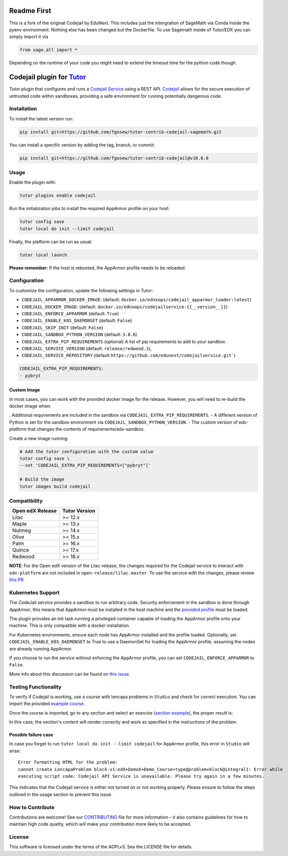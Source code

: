 Readme First
============================

This is a fork of the original Codejail by EduNext. This includes just the intergration of SageMath via Conda inside the pyenv environment. Nothing else has been changed but the Dockerfile. To use Sagemath inside of Tutor/EDX you can simply import it via 

.. code-block:: python

    from sage.all import *

Depending on the runtime of your code you might need to extend the timeout time for the python code though. 


Codejail plugin for `Tutor`_
============================

Tutor plugin that configures and runs a `Codejail Service`_ using a REST API. `Codejail`_ allows for the
secure execution of untrusted code within sandboxes, providing a safe environment for running potentially dangerous code.

.. _Tutor: https://docs.tutor.overhang.io
.. _Codejail Service: https://github.com/eduNEXT/codejailservice
.. _Codejail: https://github.com/openedx/codejail

Installation
------------

To install the latest version run:

.. code-block:: bash

    pip install git+https://github.com/fgosew/tutor-contrib-codejail-sagemath.git

You can install a specific version by adding the tag, branch, or commit:

.. code-block:: bash

    pip install git+https://github.com/fgosew/tutor-contrib-codejail@v18.0.0

Usage
-----
Enable the plugin with:

.. code-block:: bash

    tutor plugins enable codejail

Run the initialization jobs to install the required AppArmor profile on your host:

.. code-block:: bash

    tutor config save
    tutor local do init --limit codejail

Finally, the platform can be run as usual:

.. code-block:: bash

    tutor local launch

**Please remember:** If the host is rebooted, the AppArmor profile needs to be reloaded.

Configuration
-------------

To customize the configuration, update the following settings in Tutor:

- ``CODEJAIL_APPARMOR_DOCKER_IMAGE``: (default: ``docker.io/ednxops/codejail_apparmor_loader:latest``)
- ``CODEJAIL_DOCKER_IMAGE``: (default: ``docker.io/ednxops/codejailservice:{{__version__}}``)
- ``CODEJAIL_ENFORCE_APPARMOR`` (default: ``True``)
- ``CODEJAIL_ENABLE_K8S_DAEMONSET`` (default: ``False``)
- ``CODEJAIL_SKIP_INIT`` (default: ``False``)
- ``CODEJAIL_SANDBOX_PYTHON_VERSION`` (default: ``3.8.6``)
- ``CODEJAIL_EXTRA_PIP_REQUIREMENTS`` (optional) A list of pip requirements to add to your sandbox.
- ``CODEJAIL_SERVICE_VERSION`` (default: ``release/redwood.1``),
- ``CODEJAIL_SERVICE_REPOSITORY`` (default ``https://github.com/edunext/codejailservice.git```)

.. code-block:: yaml

    CODEJAIL_EXTRA_PIP_REQUIREMENTS:
    - pybryt


Custom Image
~~~~~~~~~~~~

In most cases, you can work with the provided docker image for the release. However, you will need to re-build the docker image when:

. Additional requirements are included in the sandbox via ``CODEJAIL_EXTRA_PIP_REQUIREMENTS``.
- A different version of Python is set for the sandbox environment via ``CODEJAIL_SANDBOX_PYTHON_VERSION``.
- The custom version of edx-platform that changes the contents of requirements/edx-sandbox.

Create a new image running:

.. code-block:: bash

    # Add the tutor configuration with the custom value
    tutor config save \
    --set 'CODEJAIL_EXTRA_PIP_REQUIREMENTS=["pybryt"]'

    # Build the image
    tutor images build codejail


Compatibility
-------------

+------------------+---------------+
| Open edX Release | Tutor Version |
+==================+===============+
| Lilac            | >= 12.x       |
+------------------+---------------+
| Maple            | >= 13.x       |
+------------------+---------------+
| Nutmeg           | >= 14.x       |
+------------------+---------------+
| Olive            | >= 15.x       |
+------------------+---------------+
| Palm             | >= 16.x       |
+------------------+---------------+
| Quince           | >= 17.x       |
+------------------+---------------+
| Redwood          | >= 18.x       |
+------------------+---------------+

**NOTE**: For the Open edX version of the Lilac release, the changes required for the Codejail service to interact with ``edx-platform`` are
not included in ``open-release/lilac.master``. To use the service with the changes, please review `this PR`_.

.. _this PR: https://github.com/openedx/edx-platform/pull/27795

Kubernetes Support
------------------

The CodeJail service provides a sandbox to run arbitrary code. Security enforcement
in the sandbox is done through *AppArmor*, this means that AppArmor must be installed
in the host machine and the `provided profile`_ must be loaded.

.. _provided profile: tutorcodejail/templates/codejail/apps/profiles/docker-edx-sandbox

The plugin provides an init task running a privileged container capable of loading the AppArmor profile onto your machine.
This is only compatible with a docker installation.

For Kubernetes environments, ensure each node has AppArmor installed and the profile loaded. Optionally,
set ``CODEJAIL_ENABLE_K8S_DAEMONSET`` to True to use a DaemonSet for loading the AppArmor profile,
assuming the nodes are already running AppArmor.

If you choose to run the service without enforcing the AppArmor profile, you can set ``CODEJAIL_ENFORCE_APPARMOR`` to ``False``.

More info about this discussion can be found on `this issue`_.

.. _this issue: https://github.com/eduNEXT/tutor-contrib-codejail/issues/24

Testing Functionality
---------------------

To verify if Codejail is working, use a course with loncapa problems in ``Studio`` and check for correct execution.
You can import the provided `example course`_.

Once the course is imported, go to any section and select an exercise (`section example`_), the proper result is:

.. _example course: https://github.com/eduNEXT/tutor-contrib-codejail/blob/main/docs/resources/course_codejail_example.tar.gz
.. _section example: http://studio.local.overhang.io:8001/container/block-v1:edX+DemoX+Demo_Course+type@vertical+block@v-integral1

.. image:: ./docs/resources/Codejailworking.png
    :width: 725px
    :align: center
    :alt: Example when codejail is working

In this case, the section's content will render correctly and work as specified in the instructions of the problem.

Possible failure case
~~~~~~~~~~~~~~~~~~~~~

In case you forget to run ``tutor local do init --limit codejail`` for AppArmor profile, this error in
``Studio`` will arise::

    Error formatting HTML for the problem:
    cannot create LoncapaProblem block-v1:edX+DemoX+Demo_Course+type@problem+block@integral1: Error while
    executing script code: Codejail API Service is unavailable. Please try again in a few minutes.

.. image:: ./docs/resources/Codejailfail.png
    :width: 750px
    :align: center
    :alt: Example when codejail is not working

This indicates that the Codejail service is either not turned on or not working properly. Please ensure to follow
the steps outlined in the usage section to prevent this issue.

How to Contribute
-----------------

Contributions are welcome! See our `CONTRIBUTING`_ file for more
information – it also contains guidelines for how to maintain high code
quality, which will make your contribution more likely to be accepted.

.. _CONTRIBUTING: https://github.com/eduNEXT/tutor-contrib-codejail/blob/main/CONTRIBUTING.rst

License
-------

This software is licensed under the terms of the AGPLv3. See the LICENSE file for details.

